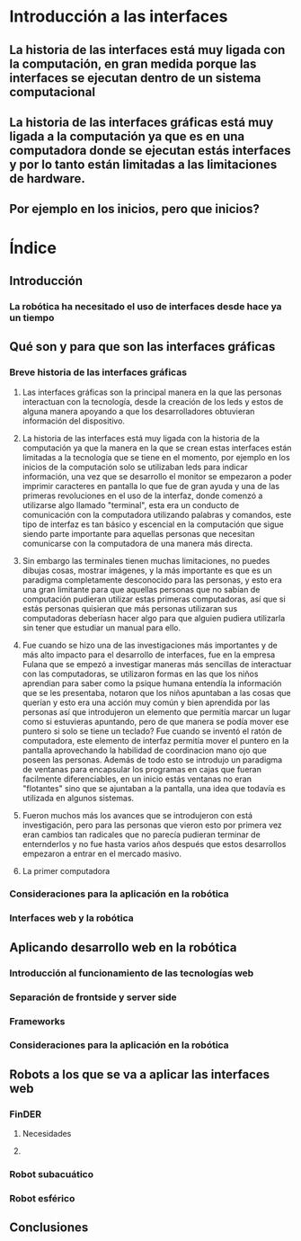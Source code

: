 
* Introducción a las interfaces

** La historia de las interfaces está muy ligada con la computación, en gran medida porque las interfaces se ejecutan dentro de un sistema computacional

** La historia de las interfaces gráficas está muy ligada a la computación ya que es en una computadora donde se ejecutan estás interfaces y por lo tanto están limitadas a las limitaciones de hardware.

** Por ejemplo en los inicios, pero que inicios?

* Índice

** Introducción

*** La robótica ha necesitado el uso de interfaces desde hace ya un tiempo

** Qué son y para que son las interfaces gráficas

*** Breve historia de las interfaces gráficas

**** Las interfaces gráficas son la principal manera en la que las personas interactuan con la tecnología, desde la creación de los leds y estos de alguna manera apoyando a que los desarrolladores obtuvieran información del dispositivo.

**** La historia de las interfaces está muy ligada con la historia de la computación ya que la manera en la que se crean estas interfaces están limitadas a la tecnología que se tiene en el momento, por ejemplo en los inicios de la computación solo se utilizaban leds para indicar información, una vez que se desarrollo el monitor se empezaron a poder imprimir caracteres en pantalla lo que fue de gran ayuda y una de las primeras revoluciones en el uso de la interfaz, donde comenzó a utilizarse algo llamado "terminal", esta era un conducto de comunicación con la computadora utilizando palabras y comandos, este tipo de interfaz es tan básico y escencial en la computación que sigue siendo parte importante para aquellas personas que necesitan comunicarse con la computadora de una manera más directa.

**** Sin embargo las terminales tienen muchas limitaciones, no puedes dibujas cosas, mostrar imágenes, y la más importante es que es un paradigma completamente desconocido para las personas, y esto era una gran limitante para que aquellas personas que no sabían de computación pudieran utilizar estas primeras computadoras, así que si estás personas quisieran que más personas utilizaran sus computadoras deberíasn hacer algo para que alguien pudiera utilizarla sin tener que estudiar un manual para ello.

**** Fue cuando se hizo una de las investigaciones más importantes y de más alto impacto para el desarrollo de interfaces, fue en la empresa Fulana que se empezó a investigar maneras más sencillas de interactuar con las computadoras, se utilizaron formas en las que los niños aprendian para saber como la psique humana entendía la información que se les presentaba, notaron que los niños apuntaban a las cosas que querían y esto era una acción muy común y bien aprendida por las personas así que introdujeron un elemento que permitía marcar un lugar como si estuvieras apuntando, pero de que manera se podía mover ese puntero si solo se tiene un teclado? Fue cuando se inventó el ratón de computadora, este elemento de interfaz permitía mover el puntero en la pantalla aprovechando la habilidad de coordinacion mano ojo que poseen las personas. Además de todo esto se introdujo un paradigma de ventanas para encapsular los programas en cajas que fueran facilmente diferenciables, en un inicio estás ventanas no eran "flotantes" sino que se ajuntaban a la pantalla, una idea que todavía es utilizada en algunos sistemas.

**** Fueron muchos más los avances que se introdujeron con está investigación, pero para las personas que vieron esto por primera vez eran cambios tan radicales que no parecía pudieran terminar de enternderlos y no fue hasta varios años después que estos desarrollos empezaron a entrar en el mercado masivo.

**** La primer computadora 

*** Consideraciones para la aplicación en la robótica

*** Interfaces web y la robótica

** Aplicando desarrollo web en la robótica

*** Introducción al funcionamiento de las tecnologías web

*** Separación de frontside y server side

*** Frameworks

*** Consideraciones para la aplicación en la robótica

** Robots a los que se va a aplicar las interfaces web

*** FinDER

**** Necesidades

**** 

*** Robot subacuático

*** Robot esférico

** Conclusiones
